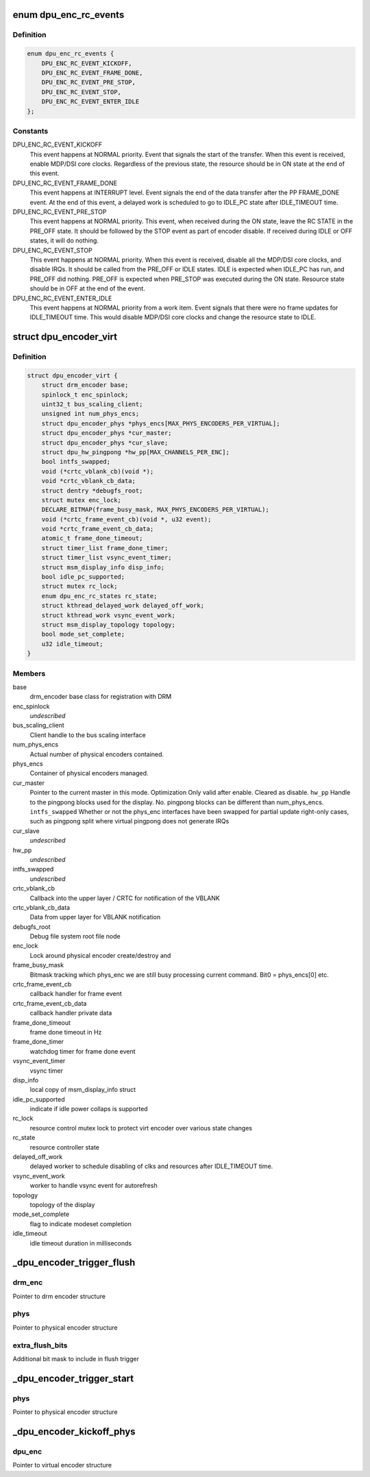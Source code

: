.. -*- coding: utf-8; mode: rst -*-
.. src-file: drivers/gpu/drm/msm/disp/dpu1/dpu_encoder.c

.. _`dpu_enc_rc_events`:

enum dpu_enc_rc_events
======================

.. c:type:: enum dpu_enc_rc_events

    events for resource control state machine

.. _`dpu_enc_rc_events.definition`:

Definition
----------

.. code-block:: c

    enum dpu_enc_rc_events {
        DPU_ENC_RC_EVENT_KICKOFF,
        DPU_ENC_RC_EVENT_FRAME_DONE,
        DPU_ENC_RC_EVENT_PRE_STOP,
        DPU_ENC_RC_EVENT_STOP,
        DPU_ENC_RC_EVENT_ENTER_IDLE
    };

.. _`dpu_enc_rc_events.constants`:

Constants
---------

DPU_ENC_RC_EVENT_KICKOFF
    This event happens at NORMAL priority.
    Event that signals the start of the transfer. When this event is
    received, enable MDP/DSI core clocks. Regardless of the previous
    state, the resource should be in ON state at the end of this event.

DPU_ENC_RC_EVENT_FRAME_DONE
    This event happens at INTERRUPT level.
    Event signals the end of the data transfer after the PP FRAME_DONE
    event. At the end of this event, a delayed work is scheduled to go to
    IDLE_PC state after IDLE_TIMEOUT time.

DPU_ENC_RC_EVENT_PRE_STOP
    This event happens at NORMAL priority.
    This event, when received during the ON state, leave the RC STATE
    in the PRE_OFF state. It should be followed by the STOP event as
    part of encoder disable.
    If received during IDLE or OFF states, it will do nothing.

DPU_ENC_RC_EVENT_STOP
    This event happens at NORMAL priority.
    When this event is received, disable all the MDP/DSI core clocks, and
    disable IRQs. It should be called from the PRE_OFF or IDLE states.
    IDLE is expected when IDLE_PC has run, and PRE_OFF did nothing.
    PRE_OFF is expected when PRE_STOP was executed during the ON state.
    Resource state should be in OFF at the end of the event.

DPU_ENC_RC_EVENT_ENTER_IDLE
    This event happens at NORMAL priority from a work item.
    Event signals that there were no frame updates for IDLE_TIMEOUT time.
    This would disable MDP/DSI core clocks and change the resource state
    to IDLE.

.. _`dpu_encoder_virt`:

struct dpu_encoder_virt
=======================

.. c:type:: struct dpu_encoder_virt

    virtual encoder. Container of one or more physical encoders. Virtual encoder manages one "logical" display. Physical encoders manage one intf block, tied to a specific panel/sub-panel. Virtual encoder defers as much as possible to the physical encoders. Virtual encoder registers itself with the DRM Framework as the encoder.

.. _`dpu_encoder_virt.definition`:

Definition
----------

.. code-block:: c

    struct dpu_encoder_virt {
        struct drm_encoder base;
        spinlock_t enc_spinlock;
        uint32_t bus_scaling_client;
        unsigned int num_phys_encs;
        struct dpu_encoder_phys *phys_encs[MAX_PHYS_ENCODERS_PER_VIRTUAL];
        struct dpu_encoder_phys *cur_master;
        struct dpu_encoder_phys *cur_slave;
        struct dpu_hw_pingpong *hw_pp[MAX_CHANNELS_PER_ENC];
        bool intfs_swapped;
        void (*crtc_vblank_cb)(void *);
        void *crtc_vblank_cb_data;
        struct dentry *debugfs_root;
        struct mutex enc_lock;
        DECLARE_BITMAP(frame_busy_mask, MAX_PHYS_ENCODERS_PER_VIRTUAL);
        void (*crtc_frame_event_cb)(void *, u32 event);
        void *crtc_frame_event_cb_data;
        atomic_t frame_done_timeout;
        struct timer_list frame_done_timer;
        struct timer_list vsync_event_timer;
        struct msm_display_info disp_info;
        bool idle_pc_supported;
        struct mutex rc_lock;
        enum dpu_enc_rc_states rc_state;
        struct kthread_delayed_work delayed_off_work;
        struct kthread_work vsync_event_work;
        struct msm_display_topology topology;
        bool mode_set_complete;
        u32 idle_timeout;
    }

.. _`dpu_encoder_virt.members`:

Members
-------

base
    drm_encoder base class for registration with DRM

enc_spinlock
    *undescribed*

bus_scaling_client
    Client handle to the bus scaling interface

num_phys_encs
    Actual number of physical encoders contained.

phys_encs
    Container of physical encoders managed.

cur_master
    Pointer to the current master in this mode. Optimization
    Only valid after enable. Cleared as disable.
    \ ``hw_pp``\                Handle to the pingpong blocks used for the display. No.
    pingpong blocks can be different than num_phys_encs.
    \ ``intfs_swapped``\        Whether or not the phys_enc interfaces have been swapped
    for partial update right-only cases, such as pingpong
    split where virtual pingpong does not generate IRQs

cur_slave
    *undescribed*

hw_pp
    *undescribed*

intfs_swapped
    *undescribed*

crtc_vblank_cb
    Callback into the upper layer / CRTC for
    notification of the VBLANK

crtc_vblank_cb_data
    Data from upper layer for VBLANK notification

debugfs_root
    Debug file system root file node

enc_lock
    Lock around physical encoder create/destroy and

frame_busy_mask
    Bitmask tracking which phys_enc we are still
    busy processing current command.
    Bit0 = phys_encs[0] etc.

crtc_frame_event_cb
    callback handler for frame event

crtc_frame_event_cb_data
    callback handler private data

frame_done_timeout
    frame done timeout in Hz

frame_done_timer
    watchdog timer for frame done event

vsync_event_timer
    vsync timer

disp_info
    local copy of msm_display_info struct

idle_pc_supported
    indicate if idle power collaps is supported

rc_lock
    resource control mutex lock to protect
    virt encoder over various state changes

rc_state
    resource controller state

delayed_off_work
    delayed worker to schedule disabling of
    clks and resources after IDLE_TIMEOUT time.

vsync_event_work
    worker to handle vsync event for autorefresh

topology
    topology of the display

mode_set_complete
    flag to indicate modeset completion

idle_timeout
    idle timeout duration in milliseconds

.. _`_dpu_encoder_trigger_flush`:

\_dpu_encoder_trigger_flush
===========================

.. c:function:: void _dpu_encoder_trigger_flush(struct drm_encoder *drm_enc, struct dpu_encoder_phys *phys, uint32_t extra_flush_bits)

    trigger flush for a physical encoder

    :param drm_enc:
        *undescribed*
    :type drm_enc: struct drm_encoder \*

    :param phys:
        *undescribed*
    :type phys: struct dpu_encoder_phys \*

    :param extra_flush_bits:
        *undescribed*
    :type extra_flush_bits: uint32_t

.. _`_dpu_encoder_trigger_flush.drm_enc`:

drm_enc
-------

Pointer to drm encoder structure

.. _`_dpu_encoder_trigger_flush.phys`:

phys
----

Pointer to physical encoder structure

.. _`_dpu_encoder_trigger_flush.extra_flush_bits`:

extra_flush_bits
----------------

Additional bit mask to include in flush trigger

.. _`_dpu_encoder_trigger_start`:

\_dpu_encoder_trigger_start
===========================

.. c:function:: void _dpu_encoder_trigger_start(struct dpu_encoder_phys *phys)

    trigger start for a physical encoder

    :param phys:
        *undescribed*
    :type phys: struct dpu_encoder_phys \*

.. _`_dpu_encoder_trigger_start.phys`:

phys
----

Pointer to physical encoder structure

.. _`_dpu_encoder_kickoff_phys`:

\_dpu_encoder_kickoff_phys
==========================

.. c:function:: void _dpu_encoder_kickoff_phys(struct dpu_encoder_virt *dpu_enc)

    handle physical encoder kickoff Iterate through the physical encoders and perform consolidated flush and/or control start triggering as needed. This is done in the virtual encoder rather than the individual physical ones in order to handle use cases that require visibility into multiple physical encoders at a time.

    :param dpu_enc:
        *undescribed*
    :type dpu_enc: struct dpu_encoder_virt \*

.. _`_dpu_encoder_kickoff_phys.dpu_enc`:

dpu_enc
-------

Pointer to virtual encoder structure

.. This file was automatic generated / don't edit.

